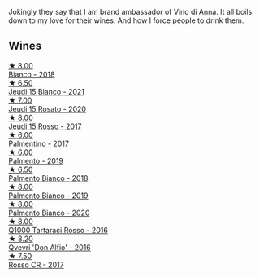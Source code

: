 Jokingly they say that I am brand ambassador of Vino di Anna. It all boils down to my love for their wines. And how I force people to drink them.

** Wines

#+begin_export html
<div class="flex-container">
  <a class="flex-item flex-item-left" href="/wines/8fa6520f-2b1f-4a73-b80d-c9e5a2b99aa6.html">
    <img class="flex-bottle" src="/images/unknown-wine.webp"></img>
    <section class="h">★ 8.00</section>
    <section class="h text-bolder">Bianco - 2018</section>
  </a>

  <a class="flex-item flex-item-right" href="/wines/1fb06bfe-a982-43e3-b317-e67713664f58.html">
    <img class="flex-bottle" src="/images/1f/b06bfe-a982-43e3-b317-e67713664f58/2023-07-05-21-43-58-7F02CA23-67B5-459C-832A-D4EDD1D5A44F-1-105-c@512.webp"></img>
    <section class="h">★ 6.50</section>
    <section class="h text-bolder">Jeudi 15 Bianco - 2021</section>
  </a>

  <a class="flex-item flex-item-left" href="/wines/3e31c9bb-0451-4f7a-87f3-79baa28c4fcc.html">
    <img class="flex-bottle" src="/images/unknown-wine.webp"></img>
    <section class="h">★ 7.00</section>
    <section class="h text-bolder">Jeudi 15 Rosato - 2020</section>
  </a>

  <a class="flex-item flex-item-right" href="/wines/15cb9b64-8d53-4273-91c5-14b257cca28d.html">
    <img class="flex-bottle" src="/images/15/cb9b64-8d53-4273-91c5-14b257cca28d/2020-09-26-13-28-49-E49673DA-A06C-430E-8294-645167783A47-1-105-c@512.webp"></img>
    <section class="h">★ 8.00</section>
    <section class="h text-bolder">Jeudi 15 Rosso - 2017</section>
  </a>

  <a class="flex-item flex-item-left" href="/wines/091f0044-76c1-4c98-a954-c9f8270e1ad2.html">
    <img class="flex-bottle" src="/images/unknown-wine.webp"></img>
    <section class="h">★ 6.00</section>
    <section class="h text-bolder">Palmentino - 2017</section>
  </a>

  <a class="flex-item flex-item-right" href="/wines/6c0e7c0b-a7ea-4aa7-a992-6d53f7ef96a6.html">
    <img class="flex-bottle" src="/images/unknown-wine.webp"></img>
    <section class="h">★ 6.00</section>
    <section class="h text-bolder">Palmento - 2019</section>
  </a>

  <a class="flex-item flex-item-left" href="/wines/0a3f5f2c-7a5e-4bf4-928c-ab88c20f463e.html">
    <img class="flex-bottle" src="/images/unknown-wine.webp"></img>
    <section class="h">★ 6.50</section>
    <section class="h text-bolder">Palmento Bianco - 2018</section>
  </a>

  <a class="flex-item flex-item-right" href="/wines/74f4e417-e5f0-4e9a-b854-04f24afe972a.html">
    <img class="flex-bottle" src="/images/74/f4e417-e5f0-4e9a-b854-04f24afe972a/2020-10-28-09-07-18-2ECD9444-51BF-45CB-8A76-BFDFA8907B37-1-105-c@512.webp"></img>
    <section class="h">★ 8.00</section>
    <section class="h text-bolder">Palmento Bianco - 2019</section>
  </a>

  <a class="flex-item flex-item-left" href="/wines/b2d7527d-eec9-4dca-b166-956d077a7caa.html">
    <img class="flex-bottle" src="/images/unknown-wine.webp"></img>
    <section class="h">★ 8.00</section>
    <section class="h text-bolder">Palmento Bianco - 2020</section>
  </a>

  <a class="flex-item flex-item-right" href="/wines/2e49b29a-d4a6-4d49-b1c7-601b9e044399.html">
    <img class="flex-bottle" src="/images/2e/49b29a-d4a6-4d49-b1c7-601b9e044399/2020-09-06-12-26-51-53D4E932-CA93-4BFE-B9B4-137F7D37EE00-1-105-c@512.webp"></img>
    <section class="h">★ 8.00</section>
    <section class="h text-bolder">Q1000 Tartaraci Rosso - 2016</section>
  </a>

  <a class="flex-item flex-item-left" href="/wines/2f91824d-cecb-4c83-b755-ac3b70f9936a.html">
    <img class="flex-bottle" src="/images/2f/91824d-cecb-4c83-b755-ac3b70f9936a/2022-09-06-16-35-28-IMG-2035@512.webp"></img>
    <section class="h">★ 8.20</section>
    <section class="h text-bolder">Qvevri 'Don Alfio' - 2016</section>
  </a>

  <a class="flex-item flex-item-right" href="/wines/eaa798d5-3964-483f-bdbe-2beba1f73540.html">
    <img class="flex-bottle" src="/images/unknown-wine.webp"></img>
    <section class="h">★ 7.50</section>
    <section class="h text-bolder">Rosso CR - 2017</section>
  </a>

</div>
#+end_export
